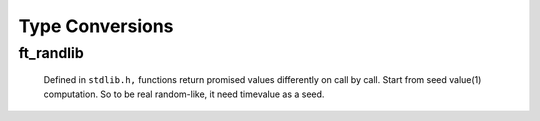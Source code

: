 Type Conversions
================

ft_randlib
----------
   Defined in ``stdlib.h,`` functions return promised values differently on call by call.
   Start from seed value(1) computation.
   So to be real random-like, it need timevalue as a seed.

